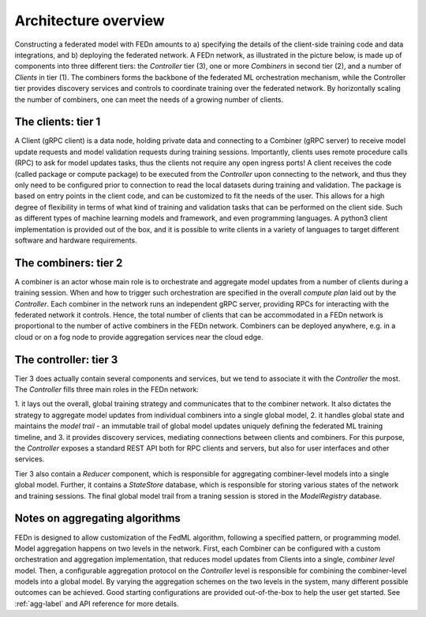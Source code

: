 Architecture overview
=====================

Constructing a federated model with FEDn amounts to a) specifying the details of the client-side training code and data integrations, and b) deploying the federated network. A FEDn network, as illustrated in the picture below, is made up of components into three different tiers: the *Controller* tier (3), one or more *Combiners* in second tier (2), and a number of *Clients* in tier (1). 
The combiners forms the backbone of the federated ML orchestration mechanism, while the Controller tier provides discovery services and controls to coordinate training over the federated network. 
By horizontally scaling the number of combiners, one can meet the needs of a growing number of clients.  
 
.. image:: img/FEDn_network.png
   :alt: FEDn network
   :width: 100%
   :align: center




The clients: tier 1
...................

A Client (gRPC client) is a data node, holding private data and connecting to a Combiner (gRPC server) to receive model update requests and model validation requests during training sessions. 
Importantly, clients uses remote procedure calls (RPC) to ask for model updates tasks, thus the clients not require any open ingress ports! A client receives the code (called package or compute package) to be executed from the *Controller* 
upon connecting to the network, and thus they only need to be configured prior to connection to read the local datasets during training and validation. The package is based on entry points in the client code, and can be customized to fit the needs of the user.
This allows for a high degree of flexibility in terms of what kind of training and validation tasks that can be performed on the client side. Such as different types of machine learning models and framework, and even programming languages.
A python3 client implementation is provided out of the box, and it is possible to write clients in a variety of languages to target different software and hardware requirements.  

The combiners: tier 2
.....................

A combiner is an actor whose main role is to orchestrate and aggregate model updates from a number of clients during a training session. 
When and how to trigger such orchestration are specified in the overall *compute plan* laid out by the *Controller*. 
Each combiner in the network runs an independent gRPC server, providing RPCs for interacting with the federated network it controls. 
Hence, the total number of clients that can be accommodated in a FEDn network is proportional to the number of active combiners in the FEDn network. 
Combiners can be deployed anywhere, e.g. in a cloud or on a fog node to provide aggregation services near the cloud edge. 

The controller: tier 3
......................

Tier 3 does actually contain several components and services, but we tend to associate it with the *Controller* the most. The *Controller* fills three main roles in the FEDn network:

1. it lays out the overall, global training strategy and communicates that to the combiner network.
It also dictates the strategy to aggregate model updates from individual combiners into a single global model, 
2. it handles global state and maintains the *model trail* - an immutable trail of global model updates uniquely defining the federated ML training timeline, and  
3. it provides discovery services, mediating connections between clients and combiners. For this purpose, the *Controller* exposes a standard REST API both for RPC clients and servers, but also for user interfaces and other services.

Tier 3 also contain a *Reducer* component, which is responsible for aggregating combiner-level models into a single global model. Further, it contains a *StateStore* database, 
which is responsible for storing various states of the network and training sessions. The final global model trail from a traning session is stored in the *ModelRegistry* database. 


Notes on aggregating algorithms
...............................

FEDn is designed to allow customization of the FedML algorithm, following a specified pattern, or programming model. 
Model aggregation happens on two levels in the network. First, each Combiner can be configured with a custom orchestration and aggregation implementation, that reduces model updates from Clients into a single, *combiner level* model. 
Then, a configurable aggregation protocol on the *Controller* level is responsible for combining the combiner-level models into a global model. By varying the aggregation schemes on the two levels in the system, 
many different possible outcomes can be achieved. Good starting configurations are provided out-of-the-box to help the user get started. See :ref:`agg-label` and API reference for more details.


